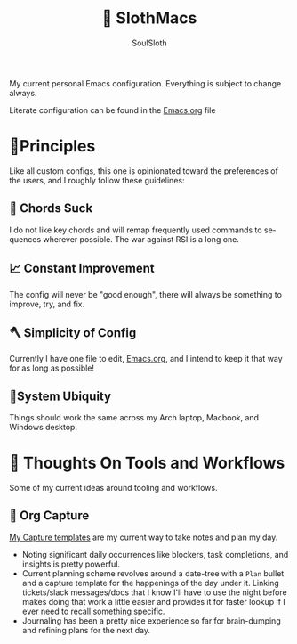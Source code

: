 #+TITLE: 🦥 SlothMacs
#+AUTHOR: SoulSloth
#+LANGUAGE: en

My current personal Emacs configuration. Everything is subject to change always.

Literate configuration can be found in the [[./Emacs.org][Emacs.org]] file

* 🐃Principles
Like all custom configs, this one is opinionated toward the preferences of the users, and I roughly follow these guidelines:

** 🎸 Chords Suck
I do not like key chords and will remap frequently used commands to sequences wherever possible. The war against RSI is a long one.

** 📈 Constant Improvement
The config will never be "good enough", there will always be something to improve, try, and fix. 

** 🪓 Simplicity of Config
Currently I have one file to edit, [[./Emacs.org][Emacs.org]], and I intend to keep it that way for as long as possible! 

** 🧩System Ubiquity
Things should work the same across my Arch laptop, Macbook, and Windows desktop. 

* 🤔 Thoughts On Tools and Workflows
Some of my current ideas around tooling and workflows. 

** 📸 Org Capture
[[file:Emacs.org::Capture Templates][My Capture templates]] are my current way to take notes and plan my day.
- Noting significant daily occurrences like blockers, task completions, and insights is pretty powerful.
- Current planning scheme revolves around a date-tree with a =Plan= bullet and a capture template for the happenings of the day under it. Linking tickets/slack messages/docs that I know I'll have to use the night before makes doing that work a little easier and provides it for faster lookup if I ever need to recall something specific.
- Journaling has been a pretty nice experience so far for brain-dumping and refining plans for the next day.
